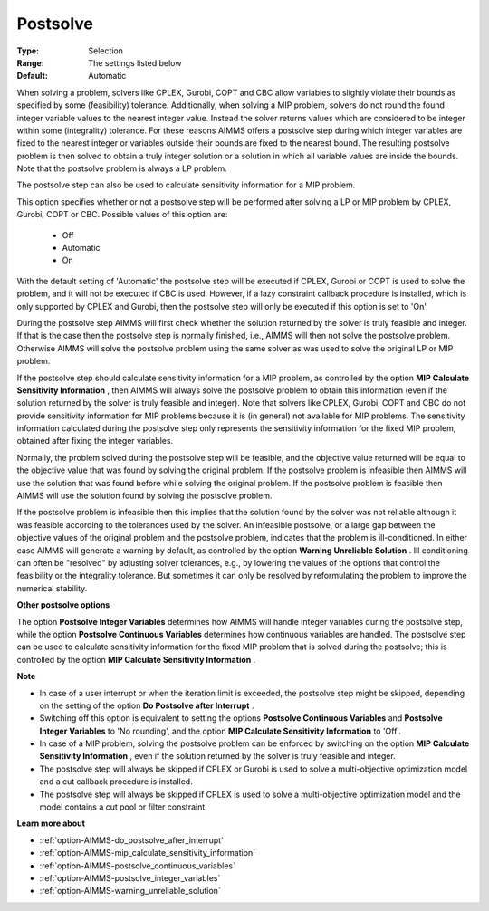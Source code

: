 

.. _option-AIMMS-postsolve:


Postsolve
=========



:Type:	Selection	
:Range:	The settings listed below	
:Default:	Automatic	



When solving a problem, solvers like CPLEX, Gurobi, COPT and CBC allow variables to slightly violate their bounds as specified by some (feasibility) tolerance. Additionally, when solving a MIP problem, solvers do not round the found integer variable values to the nearest integer value. Instead the solver returns values which are considered to be integer within some (integrality) tolerance. For these reasons AIMMS offers a postsolve step during which integer variables are fixed to the nearest integer or variables outside their bounds are fixed to the nearest bound. The resulting postsolve problem is then solved to obtain a truly integer solution or a solution in which all variable values are inside the bounds. Note that the postsolve problem is always a LP problem.



The postsolve step can also be used to calculate sensitivity information for a MIP problem.



This option specifies whether or not a postsolve step will be performed after solving a LP or MIP problem by CPLEX, Gurobi, COPT or CBC. Possible values of this option are:



    *	Off
    *	Automatic
    *	On




With the default setting of 'Automatic' the postsolve step will be executed if CPLEX, Gurobi or COPT is used to solve the problem, and it will not be executed if CBC is used. However, if a lazy constraint callback procedure is installed, which is only supported by CPLEX and Gurobi, then the postsolve step will only be executed if this option is set to 'On'.





During the postsolve step AIMMS will first check whether the solution returned by the solver is truly feasible and integer. If that is the case then the postsolve step is normally finished, i.e., AIMMS will then not solve the postsolve problem. Otherwise AIMMS will solve the postsolve problem using the same solver as was used to solve the original LP or MIP problem.





If the postsolve step should calculate sensitivity information for a MIP problem, as controlled by the option **MIP Calculate Sensitivity Information** , then AIMMS will always solve the postsolve problem to obtain this information (even if the solution returned by the solver is truly feasible and integer). Note that solvers like CPLEX, Gurobi, COPT and CBC do not provide sensitivity information for MIP problems because it is (in general) not available for MIP problems. The sensitivity information calculated during the postsolve step only represents the sensitivity information for the fixed MIP problem, obtained after fixing the integer variables.





Normally, the problem solved during the postsolve step will be feasible, and the objective value returned will be equal to the objective value that was found by solving the original problem. If the postsolve problem is infeasible then AIMMS will use the solution that was found before while solving the original problem. If the postsolve problem is feasible then AIMMS will use the solution found by solving the postsolve problem.





If the postsolve problem is infeasible then this implies that the solution found by the solver was not reliable although it was feasible according to the tolerances used by the solver. An infeasible postsolve, or a large gap between the objective values of the original problem and the postsolve problem, indicates that the problem is ill-conditioned. In either case AIMMS will generate a warning by default, as controlled by the option **Warning Unreliable Solution** . Ill conditioning can often be "resolved" by adjusting solver tolerances, e.g., by lowering the values of the options that control the feasibility or the integrality tolerance. But sometimes it can only be resolved by reformulating the problem to improve the numerical stability.





**Other postsolve options** 


The option **Postsolve Integer Variables** determines how AIMMS will handle integer variables during the postsolve step, while the option **Postsolve Continuous Variables**  determines how continuous variables are handled. The postsolve step can be used to calculate sensitivity information for the fixed MIP problem that is solved during the postsolve; this is controlled by the option **MIP Calculate Sensitivity Information** .





**Note** 

*	In case of a user interrupt or when the iteration limit is exceeded, the postsolve step might be skipped, depending on the setting of the option **Do Postsolve after Interrupt** .
*	Switching off this option is equivalent to setting the options **Postsolve Continuous Variables**  and **Postsolve Integer Variables**  to 'No rounding', and the option **MIP Calculate Sensitivity Information**  to 'Off'.
*	In case of a MIP problem, solving the postsolve problem can be enforced by switching on the option **MIP Calculate Sensitivity Information** , even if the solution returned by the solver is truly feasible and integer.
*	The postsolve step will always be skipped if CPLEX or Gurobi is used to solve a multi-objective optimization model and a cut callback procedure is installed.
*	The postsolve step will always be skipped if CPLEX is used to solve a multi-objective optimization model and the model contains a cut pool or filter constraint.




**Learn more about** 

*	:ref:`option-AIMMS-do_postsolve_after_interrupt` 
*	:ref:`option-AIMMS-mip_calculate_sensitivity_information`  
*	:ref:`option-AIMMS-postsolve_continuous_variables` 
*	:ref:`option-AIMMS-postsolve_integer_variables` 
*	:ref:`option-AIMMS-warning_unreliable_solution` 



